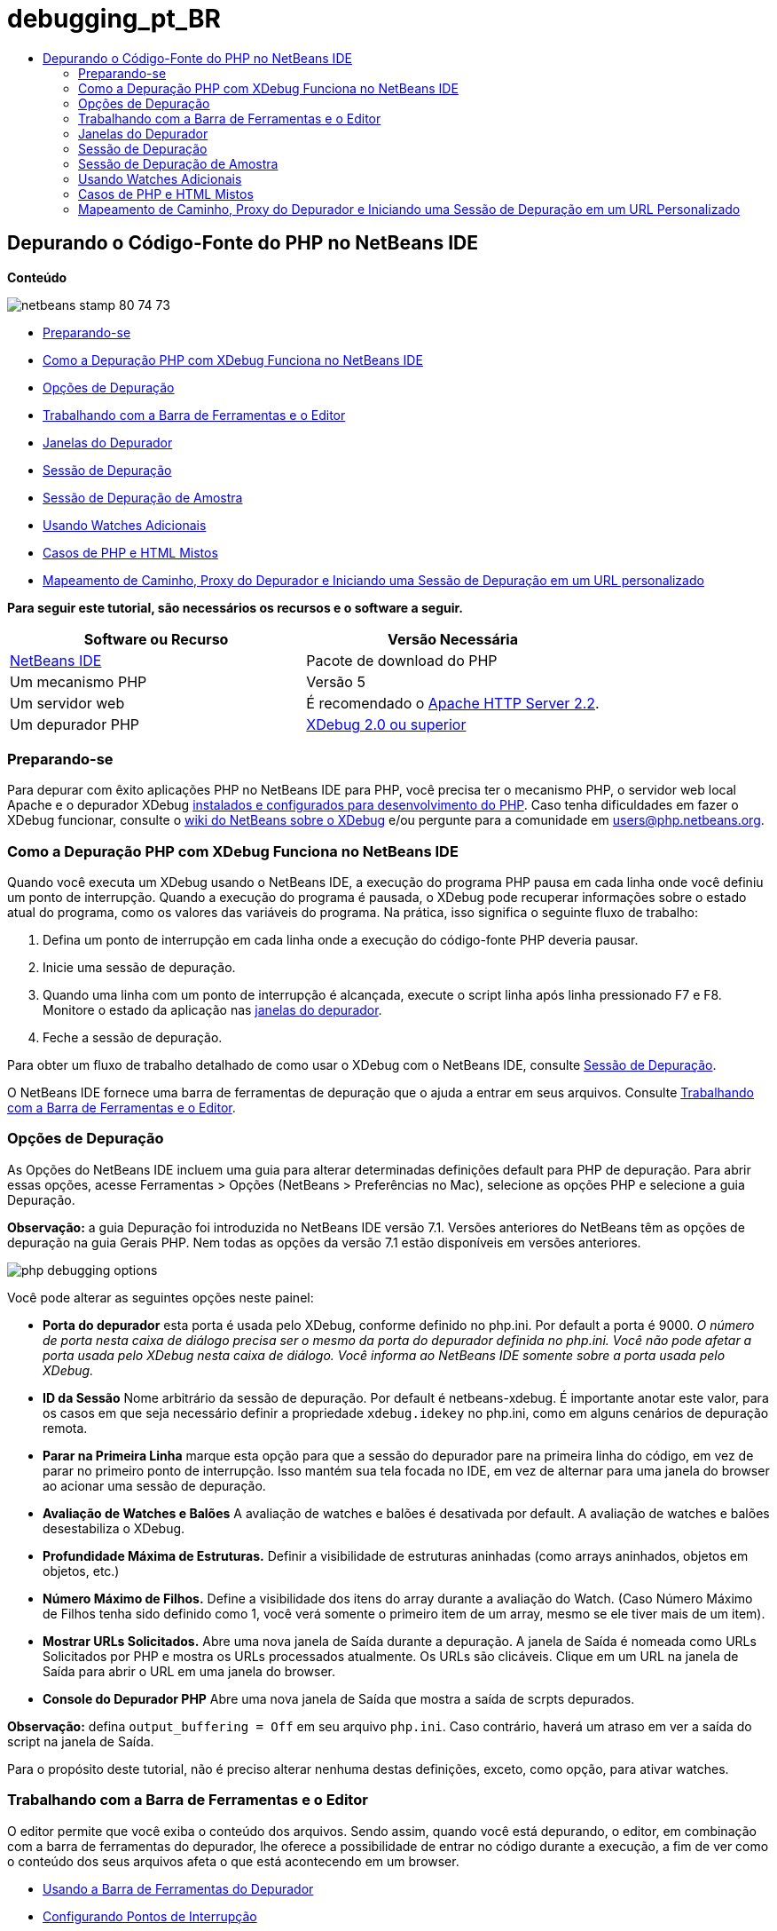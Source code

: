 // 
//     Licensed to the Apache Software Foundation (ASF) under one
//     or more contributor license agreements.  See the NOTICE file
//     distributed with this work for additional information
//     regarding copyright ownership.  The ASF licenses this file
//     to you under the Apache License, Version 2.0 (the
//     "License"); you may not use this file except in compliance
//     with the License.  You may obtain a copy of the License at
// 
//       http://www.apache.org/licenses/LICENSE-2.0
// 
//     Unless required by applicable law or agreed to in writing,
//     software distributed under the License is distributed on an
//     "AS IS" BASIS, WITHOUT WARRANTIES OR CONDITIONS OF ANY
//     KIND, either express or implied.  See the License for the
//     specific language governing permissions and limitations
//     under the License.
//

= debugging_pt_BR
:jbake-type: page
:jbake-tags: old-site, needs-review
:jbake-status: published
:keywords: Apache NetBeans  debugging_pt_BR
:description: Apache NetBeans  debugging_pt_BR
:toc: left
:toc-title:

== Depurando o Código-Fonte do PHP no NetBeans IDE

*Conteúdo*

image:netbeans-stamp-80-74-73.png[title="O conteúdo desta página se aplica ao NetBeans IDE 7.2, 7.3, 7.4 e 8.0"]

* link:#gettingReady[Preparando-se]
* link:#howDebuggerWorks[Como a Depuração PHP com XDebug Funciona no NetBeans IDE]
* link:#options[Opções de Depuração]
* link:#work[Trabalhando com a Barra de Ferramentas e o Editor]
* link:#editorLayout[Janelas do Depurador]
* link:#debuggingSession[Sessão de Depuração]
* link:#sampleDebuggingSession[Sessão de Depuração de Amostra]
* link:#usingAdditionalWatches[Usando Watches Adicionais]
* link:#mixedPHPHTMLCases[Casos de PHP e HTML Mistos]
* link:#debug_url[Mapeamento de Caminho, Proxy do Depurador e Iniciando uma Sessão de Depuração em um URL personalizado]

*Para seguir este tutorial, são necessários os recursos e o software a seguir.*

|===
|Software ou Recurso |Versão Necessária 

|link:https://netbeans.org/downloads/index.html[NetBeans IDE] |Pacote de download do PHP 

|Um mecanismo PHP |Versão 5 

|Um servidor web |É recomendado o link:http://httpd.apache.org/download.cgi[Apache HTTP Server 2.2].
 

|Um depurador PHP |link:http://www.xdebug.org/[XDebug 2.0 ou superior] 
|===

=== Preparando-se

Para depurar com êxito aplicações PHP no NetBeans IDE para PHP, você precisa ter o mecanismo PHP, o servidor web local Apache e o depurador XDebug link:../../trails/php.html#configuration[instalados e configurados para desenvolvimento do PHP]. Caso tenha dificuldades em fazer o XDebug funcionar, consulte o link:http://wiki.netbeans.org/HowToConfigureXDebug[wiki do NetBeans sobre o XDebug] e/ou pergunte para a comunidade em users@php.netbeans.org.

=== Como a Depuração PHP com XDebug Funciona no NetBeans IDE

Quando você executa um XDebug usando o NetBeans IDE, a execução do programa PHP pausa em cada linha onde você definiu um ponto de interrupção. Quando a execução do programa é pausada, o XDebug pode recuperar informações sobre o estado atual do programa, como os valores das variáveis do programa. Na prática, isso significa o seguinte fluxo de trabalho:

1. Defina um ponto de interrupção em cada linha onde a execução do código-fonte PHP deveria pausar.
2. Inicie uma sessão de depuração.
3. Quando uma linha com um ponto de interrupção é alcançada, execute o script linha após linha pressionado F7 e F8. Monitore o estado da aplicação nas link:#editorLayout[janelas do depurador].
4. Feche a sessão de depuração.

Para obter um fluxo de trabalho detalhado de como usar o XDebug com o NetBeans IDE, consulte link:#debuggingSession[Sessão de Depuração].

O NetBeans IDE fornece uma barra de ferramentas de depuração que o ajuda a entrar em seus arquivos. Consulte link:#work[Trabalhando com a Barra de Ferramentas e o Editor].

=== Opções de Depuração

As Opções do NetBeans IDE incluem uma guia para alterar determinadas definições default para PHP de depuração. Para abrir essas opções, acesse Ferramentas > Opções (NetBeans > Preferências no Mac), selecione as opções PHP e selecione a guia Depuração.

*Observação:* a guia Depuração foi introduzida no NetBeans IDE versão 7.1. Versões anteriores do NetBeans têm as opções de depuração na guia Gerais PHP. Nem todas as opções da versão 7.1 estão disponíveis em versões anteriores.

image:php-debugging-options.png[]

Você pode alterar as seguintes opções neste painel:

* *Porta do depurador* esta porta é usada pelo XDebug, conforme definido no php.ini. Por default a porta é 9000. _O número de porta nesta caixa de diálogo precisa ser o mesmo da porta do depurador definida no php.ini. Você não pode afetar a porta usada pelo XDebug nesta caixa de diálogo. Você informa ao NetBeans IDE somente sobre a porta usada pelo XDebug._
* *ID da Sessão* Nome arbitrário da sessão de depuração. Por default é netbeans-xdebug. É importante anotar este valor, para os casos em que seja necessário definir a propriedade `xdebug.idekey` no php.ini, como em alguns cenários de depuração remota.
* *Parar na Primeira Linha* marque esta opção para que a sessão do depurador pare na primeira linha do código, em vez de parar no primeiro ponto de interrupção. Isso mantém sua tela focada no IDE, em vez de alternar para uma janela do browser ao acionar uma sessão de depuração.
* *Avaliação de Watches e Balões* A avaliação de watches e balões é desativada por default. A avaliação de watches e balões desestabiliza o XDebug.
* *Profundidade Máxima de Estruturas.* Definir a visibilidade de estruturas aninhadas (como arrays aninhados, objetos em objetos, etc.)
* *Número Máximo de Filhos.* Define a visibilidade dos itens do array durante a avaliação do Watch. (Caso Número Máximo de Filhos tenha sido definido como 1, você verá somente o primeiro item de um array, mesmo se ele tiver mais de um item).
* *Mostrar URLs Solicitados.* Abre uma nova janela de Saída durante a depuração. A janela de Saída é nomeada como URLs Solicitados por PHP e mostra os URLs processados atualmente. Os URLs são clicáveis. Clique em um URL na janela de Saída para abrir o URL em uma janela do browser.
* *Console do Depurador PHP* Abre uma nova janela de Saída que mostra a saída de scrpts depurados.

*Observação:* defina `output_buffering = Off` em seu arquivo `php.ini`. Caso contrário, haverá um atraso em ver a saída do script na janela de Saída.

Para o propósito deste tutorial, não é preciso alterar nenhuma destas definições, exceto, como opção, para ativar watches.

=== Trabalhando com a Barra de Ferramentas e o Editor

O editor permite que você exiba o conteúdo dos arquivos. Sendo assim, quando você está depurando, o editor, em combinação com a barra de ferramentas do depurador, lhe oferece a possibilidade de entrar no código durante a execução, a fim de ver como o conteúdo dos seus arquivos afeta o que está acontecendo em um browser.

* link:#toolbar[Usando a Barra de Ferramentas do Depurador]
* link:#editorBreakpoints[Configurando Pontos de Interrupção]
* link:#editorTooltips[Examinando Dicas de Ferramentas]

==== Usando a Barra de Ferramentas do Depurador

Quando você executa uma sessão de depuração, a barra de ferramentas do depurador é exibida acima do editor.

image:debugger-toolbar2.png[title="Barra de ferramentas do depurador no estado suspenso"]

A barra de ferramentas oferece as seguintes ações:

|===
|*Finalizar Sessão* ( image:finish-session-button.png[] ) |Finalizar sessão de depuração 

|*Pausar* ( image:pause-button.png[] ) |Suspender sessão de depuração 

|*Retomar* ( image:resume-button.png[] ) |Retomar sessão de depuração 

|*Fazer Step Over* ( image:step-over-button.png[] ) |Fazer step over de uma instrução de execução 

|*Fazer Step Into* ( image:step-into-button.png[] ) |Fazer step into em uma chamada de função 

|*Fazer Step Out* ( image:step-out-button.png[] ) |Fazer step out da chamada de função atual 

|*Executar até o Cursor* ( image:run-to-cursor-button.png[] ) |Executar até a posição do cursor 
|===

 

==== Configurando Pontos de Interrupção

Defina pontos de interrupção em seus arquivos para informar ao depurador onde parar durante a execução.

*Importante:* É _preciso_ definir pontos de interrupção em seu código PHP para usar o XDebug.

Para definir um ponto de interrupção, clique na margem esquerda do editor na linha em que deseja definir o ponto de interrupção.

image:set-breakpoint.png[title="Pontos de interrupção podem ser definidos no editor"]

Você pode remover o ponto de interrupção clicando no emblema do ponto de interrupção ( image:breakpoint-badge.png[] ).

Também é possível desativar temporariamente os pontos de interrupção. Para isso, clique com o botão direito do mouse em um emblema de ponto de interrupção e desfaça a seleção de Ponto de interrupção > ✔Ativado. Isso alterna o ponto de interrupção para um estado desativado, resultando em um emblema cinza ( image:disabled-breakpoint-badge.png[] ) sendo exibido na margem esquerda.

Se o depurador encontrar um ponto de interrupção durante a execução, ele parará no ponto de interrupção, permitindo que você examine as variáveis nas janelas de depuração e entre em qualquer código depois do ponto de interrupção.

image:stop-on-breakpoint.png[title="O depurador é suspenso nos pontos de interrupção"]

==== Examinando Dicas de Ferramentas

Quando o depurador é suspenso durante uma sessão de depuração, você pode passar o mouse sobre um identificador PHP no editor para exibir uma dica de ferramenta. Se o identificador for válido no quadro da pilha de chamadas selecionado, seu valor será exibido. Você também pode selecionar expressões PHP. O valor da expressão será mostrado em uma dica de ferramentas.

image:tool-tip.png[title="Dicas de ferramentas são exibidas no editor"]

=== Janelas do Depurador

Quando você inicia uma sessão de depuração, um conjunto de janelas do depurador é aberto abaixo da janela principal do editor. As janelas do depurador permitem manter controle dos valores de expressão ao entrar no código, examinar a pilha de chamadas de um thread sendo executado, verificar URLs de origem e alternar entre sessões, se estiver executando sessões de depuração concorrentes.

* link:#sessions[Janela Sessões]
* link:#localVar[Janela Variáveis]
* link:#watches[Janela Watches]
* link:#callStack[Janela Pilha de Chamadas]
* link:#threads[Janela Threads]
* link:#sources[Janela Códigos-Fonte]
* link:#breakpoints[Janela Pontos de Interrupção]

Todas as janelas do depurador podem ser acessadas no menu Janela > Depuração do IDE. Quando uma sessão de depuração está ativa, você pode começar a usar as janelas do depurador.

image:debugger-menu.png[title="Menu do depurador acessado do menu principal do IDE"]

==== Janela Sessões

A janela Sessões mostra quaisquer sessões de depuração que estejam ativas no momento. Ao iniciar uma sessão de depuração PHP, você pode ver uma entrada para o depurador PHP na janela Sessões.

image:sessions-win.png[]

O NetBeans IDE também permite que você execute várias sessões do depurador simultaneamente. Por exemplo, você pode depurar um projeto Java e um projeto PHP ao mesmo tempo. Neste caso, você pode identificar duas sessões listadas na janela Sessões.

image:sessions-win2.png[]

A sessão atual (ou seja, a sessão que você pode controlar utilizando a barra de ferramentas do depurador) é indicada pelo ícone mais proeminente (image:current-session-icon.png[] ). Para alternar sessões, você pode clicar duas vezes na sessão que deseja tornar atual, ou clicar com o botão direito do mouse em uma sessão não atual e selecionar Tornar Atual.

*Observação:* Não recomendamos alternar entre sessões se a sessão em que está trabalhando no momento estiver suspensa.

Você também pode usar a janela pop-up do lado direito do mouse para encerrar uma sessão (clicar com o botão direito do mouse e selecionar Finalizar), ou alternar entre a depuração do thread atual ou todos os threads da sessão (clicar com o botão direito do mouse e selecionar Escopo > Depurar Todos os Threads ou Depurar Thread Atual).

==== Janela Variáveis

Quando o depurador é suspenso, a janela Variáveis exibe as variáveis do objeto `window` atual do quadro da pilha de chamadas selecionado. Um nó é exibido para cada variável na janela atual. Os Superglobais são agrupados em um nó separado.

image:vars-win.png[]

 

Quando você entra no código, os valores de algumas variáveis locais podem ser alterados. Essas variáveis locais são mostradas em negrito na janela Variáveis locais. Você também pode clicar diretamente na coluna Valor e alterar manualmente os valores das variáveis.

==== Janela Watches

A definição de watches desestabiliza o XDebug e não é recomendado. Os watches são desativados por default. No entanto, se você deseja definir watches, consulte link:#usingAdditionalWatches[Usando Watches Adicionais].

==== Janela Pilha de Chamadas

A janela Pilha de Chamadas lista a seqüência de chamadas feitas durante a execução. Quando o depurador é suspenso, a janela Pilha de Chamadas mostra a seqüência das chamadas de função (ou seja, a _pilha de chamadas_). Na suspensão inicial, o quadro da pilha mais superior é selecionado automaticamente. Clique duas vezes em uma chamada de função na janela para ir para aquela linha no editor. Se a chamada for feita para uma classe PHP, a janela Navegador também irá para aquela linha quando você clicar duas vezes na chamada.

image:call-stack-win.png[]

Você pode clicar duas vezes em um quadro da pilha de chamadas para selecioná-lo, e, em seguida, explorar os valores de variável ou de expressão desse quadro nas janelas link:#localVar[Variáveis] e link:#watches[Watches].

==== Janela Threads

A janela Threads indica qual script PHP está no momento ativo e se ele é suspenso em um ponto de interrupção ou em execução. Se o script estiver em execução, é preciso ir para a janela do browser e interagir com o script.

image:threads-win.png[]

==== Janela Códigos-Fonte

A janela Códigos-Fonte exibe todos os arquivos e scripts carregados para a sessão de depuração. A janela Códigos-Fonte não funciona no momento para projetos PHP.

==== Janela Pontos de Interrupção

Você pode usar a janela Pontos de Interrupção para exibir todos os pontos de interrupção definidos no IDE.

image:breakpoints-win.png[]

Na janela Pontos de Interrupção, você pode ativar ou desativar pontos de interrupção na janela Contexto. Você também pode criar grupos de pontos de interrupção.

=== Sessão de Depuração

O seguinte procedimento é o fluxo de trabalho de uma típica sessão de depuração.

*Para executar uma sessão de depuração:*

1. Inicie o ide e abra o arquivo que contém o código-fonte que você deseja depurar.
2. Defina um ponto de interrupção em cada linha onde deseja que o depurador pause. Para definir um ponto de interrupção, coloque o cursor no início de uma linha e pressione Ctrl-F8⌘-F8 ou selecione Depurar > Alternar Ponto de Interrupção de Linha.
3. Na janela Projetos, navegue para o nó do projeto atual, clique com o botão direito do mouse e selecione Depurar do menu pop-up. O IDE abrirá as janelas do Depurador e executará o projeto no depurador, até que o ponto de interrupção seja atingido.
*Observação:* se o projeto atual for definido como Principal, você poderá selecionar Depurar  > Depurar Projeto Principal ou pressione Ctrl-F5 ou clique em image:debug-main-project-button.png[].
4. Alterne para a janela Variáveis Locais. A janela mostra todas as variáveis que foram inicializadas na função atual, seus tipos e valores.
5. Para exibir o valor de uma variável fora da função, coloque o cursor em uma ocorrência da variável. A dica de ferramenta mostra o valor da variável.
6. Para executar o programa linha a linha, incluindo as linhas de todas as funções chamadas, pressione F7 ou selecione Depurar > Fazer Step Into e observe as alterações nos valores das variáveis na janela Variáveis Locais.
7. Para verificar a lógica do programa observando as alterações das expressões, defina um novo watch:
1. Para abrir a janela Watches, selecione Janela > Depuração > Watches ou pressione Ctrl-Shift-2. A janela Watches será aberta.
2. Em qualquer lugar na janela Watches, clique com o botão direito do mouse e selecione Novo Watch do menu pop-up. A Janela Novo Watch será Aberta.
3. Digite a expressão do watch e clique em OK.

Agora você pode fazer uma verificação adicional durante a depuração.

*Importante:* você precisa ativar os watches na link:#options[guia Depuração das Opções PHP] para poder definir watches.

8. Para cancelar a execução linha a linha do código em uma função e passar para a próxima linha depois da chamada da função, pressione Ctrl-F7/⌘-F7 ou selecione Depurar > Fazer Step Out.
9. Para ignorar a execução linha a linha do código em uma função, obtenha o valor retornado pela função e passe para a próxima linha depois da chamada da função, pressione F8 ou selecione Depurar > Fazer Step Over.
10. Para pausar a sessão de depuração, selecione Depurar > Pausar.
11. Para continuar a sessão de depuração, selecione Depurar > Continuar ou pressione image:continue-debugging-session.png[].
12. Para cancelar a sessão de depuração, pressione image:stop-debugging-session.png[].
13. 
Quando o programa chegar ao fim, as janelas do depurador serão fechadas.

=== Sessão de Depuração de Amostra

A amostra nesta sessão ilustra as funções básicas do depurador, incluindo entrar e sair de funções. Ela também mostra um saída típica da janela do depurador.

1. Crie um novo projeto PHP com os seguintes parâmetros:
* Tipo de projeto: aplicação PHP
* Local dos códigos-fonte - o local default da pasta `htdocs`
* Executar configuração: Web Site Local
Encontre mais detalhes sobre como configurar um projeto PHP no documento link:project-setup.html[Configurando um Projeto PHP].
2. Para permitir o uso de teclas de atalho durante a sessão, posicione o cursor no nó do projeto e selecione Definir como Projeto Principal no menu pop-up.
3. No arquivo `index.php`, digite o seguinte código:
[source,xml]
----

  <!DOCTYPE HTML PUBLIC "-//W3C//DTD HTML 4.01 Transitional//EN"><html><head><meta http-equiv="Content-Type" content="text/html; charset=UTF-8"><title>NetBeans PHP debugging sample</title></head><body><?php$m=5;$n=10;$sum_of_factorials = calculate_sum_of_factorials ($m, $n);echo "The sum of factorials of the entered integers is " . $sum_of_factorials;function calculate_sum_of_factorials ($argument1, $argument2) {$factorial1 = calculate_factorial ($argument1);$factorial2 = calculate_factorial ($argument2);$result = calculate_sum ($factorial1, $factorial2);return $result;}function calculate_factorial ($argument) {$factorial_result = 1;for ($i=1; $i<=$argument; $i++) {$factorial_result = $factorial_result*$i;}return $factorial_result;}function calculate_sum ($argument1, $argument2) {return $argument1 + $argument2;}?></body></html>
----
O código contém três funções:
* A função `calculate_factorial ()`
* A função `calcualte_sum ()`
* A função `calculate_sum_of_factorials ()` que chama a função `calculate_factorial` duas vezes, depois chama a função `calcualte_sum ()` uma vez e retorna a soma calculada dos fatoriais.
4. Definir um ponto de interrupção (Ctrl-F8/⌘-F8) no início do bloco PHP:
[source,java]
----

<?php
----
5. Para iniciar a depuração, clique em image:debug-main-project-button.png[]. O depurador para no ponto de interrupção.
6. Pressione F7 três vezes. O depurador para na linha em que a função `calculate_sum_of_factorials ()` é chamada. A janela Variáveis Locais mostra as variáveis `$m` e `$n` com seus valores:
image:degugger-stopped-at-function-call.png[]
7. Para fazer step into na função `calculate_sum_of_factorials()`, pressione F7. O depurador começa a executar o código na função `calculate_sum_of_factorials ()` e para na chamada da função `calculate_factorial()`.
image:call-of-embedded-function.png[]
A janela Variáveis Locais agora mostra as variáveis locais `$argument1` e `$argument2` declaradas na função `calculate_sum_of_factorials ()`.
image:variables-inside-function-call-another-function.png[]
8. Pressione F7. O depurador começa a executar o código com a função `calculate_factorial()`. A janela Pilha de Chamadas mostra a pilha de chamadas para as funções na ordem inversa, com a última função chamada na parte superior da lista:
image:call-stack.png[]
9. Pressione F7 para fazer step into no loop. Exiba os valores das variáveis na janela Variáveis.
image:local-variables-inside-loop.png[]
10. Quando você se certificar de que o código está funcionando corretamente, pressione Ctrl-F7/⌘-F7 para cancelar a execução da função. O programa retorna para a linha após a chamada da função `calculate_factorial()`.
*Observação:* como alternativa, você pode pressionar F7, até que o programa conclua a execução da função `calculate_factorial()`. Você também retornará para a linha após essa chamada.
image:call-of-embedded-function-second-time.png[]
11. Como você acabou de verificar a função `calculate_factorial()` e sabe que ela está funcionando corretamente, pode pular sua execução ("fazer step over"). Para fazer step over, pressione F8. O programa para na chamada da função `calculate_sum()`.
image:cal-of-embedded-function-calculate-sum.png[]
12. Para fazer step into na função `calculate_sum()`, pressione F7.
13. Para fazer step over, pressione F8. Em qualquer um dos casos, o depurador para na última linha na função `calculate_sum_of_factorials()`.
image:return-result.png[]
14. Pressione F7. O depurador vai para a linha com a instrução `echo`.
15. Pressione F7, até que o depurador saia do programa. A janela do browser será aberta e mostrará o resultado da execução do programa:
image:program-output.png[]

=== Usando Watches Adicionais

Você pode definir uma expressão do watch adicional para acompanhar a execução do programa. Isso pode ajudá-lo a pegar um erro.

*Advertência:* a definição de watches adicionais desestabiliza o XDebug. Os watches são desativados por default em link:#options[Opções de Depuração].

1. Atualize o código como se segue (substitua um mais por um menos):
[source,java]
----

function calculate_sum ($argument1, $argument2) {return $argument1 - argument2;}
----
Imagine que isso tenha resultado de um erro de digitação, mas você na verdade precise calcular a soma.
2. Selecione Depurar > Novo Watch ou pressione Ctrl/⌘-shift-F7. A Janela Novo Watch será Aberta.
3. Digite a seguinte expressão e clique em OK.
[source,java]
----

$factorial1+$factorial2
----
A nova expressão aparece na janela Watches.
4. Execute a sessão de depuração. Quando o depurador parar na linha
[source,java]
----

return $result;
----
compare o valor da expressão na janela Watches e o valor de $result na janela Variáveis Locais. Eles devem ser iguais, mas estão diferentes.
image:watches.png[]
Este exemplo é muito simples e deve dar uma noção geral do uso de watches.

=== Casos de PHP e HTML Mistos

Você pode depurar código que contenha blocos PHP e HTML. No exemplo da seção link:#sampleDebuggingSession[Sessão de Depuração de Amostra], os valores estão em hard code. Expanda o código com um form de entrada de HTML para digitar valores.

1. Adicione o seguinte código HTML acima do bloco <?php ?>:
[source,xml]
----

 <form action="index.php" method="POST">Enter the first integer, please:<input type="text" name="first_integer"/><br/>Enter the second integer, please:<input type="text" name="second_integer"/><br/><input type="submit" name="enter" value="Enter"/></form>
----

Encontre mais informações sobre link:wish-list-lesson2.html#htmlForm[forms de entrada HTML].

2. Substitua as seguintes linhas na parte superior do bloco <?php ?>:
[source,java]
----

$m=5;$n=10;$sum_of_factorials = calculate_sum_of_factorials ($m, $n);echo "The sum of factorials of the entered integers is " . $sum_of_factorials;
----
pelo seguinte código:
[source,java]
----

if (array_key_exists ("first_integer", $_POST) &amp;&amp; array_key_exists ("second_integer", $_POST)) {$result = calculate_sum_of_factorials ($_POST["first_integer"], $_POST["second_integer"]);echo "Sum of factorials is " . $result;}
----
3. Defina um ponto de interrupção no início do bloco <?php ?> e inicie a link:#debuggingSession[sessão de depuração].
4. Pressione F7. O depurador entra no programa. A janela do browser é aberta mas o form de entrada não é exibido. Esse é o comportamento correto do depurador, porque ele tem que entrar em todo o código-fonte de uma página web, antes que a página possa ser exibida. Praticamente, isso significa que o depurador entra no código duas vezes. Na primeira vez, o depurador processa o código para exibir o form de entrada de HTML. Na segunda vez, o depurador executa o código PHP passo a passo.
5. Pressione F7, até que o depurador alcance o final do programa e o form de entrada seja aberto.
6. Preencha o form e clique em Enter. A sessão de depuração continua conforme descrito na seção link:#sampleDebuggingSession[Sessão de Depuração de Amostra].

=== link:[Mapeamento de Caminho, Proxy do Depurador e Iniciando uma Sessão de Depuração em um URL Personalizado]

É possível depurar scripts e páginas web, e estas podem ser depuradas local ou remotamente. Infelizmente, para a Depuração Remota, o arquivo php depurado no servidor remoto não é o mesmo que o arquivo aberto no NetBeans IDE em execução em uma máquina local. O suporte para o depurador no NetBeans precisa, portanto, conseguir mapear os caminhos do servidor para caminhos locais. No entanto, devido a muitas complicações, o mapeamento de caminho não pode ser resolvido automaticamente para cada cenário individual. Portanto, começando no NetBeans 6.7, você pode definir manualmente o mapeamento do caminho por meio da link:https://netbeans.org/kb/docs/php/project-setup.html[configuração do projeto] para execução de configurações individuais. Você também pode especificar o servidor proxy, se houver, e o URL no qual a sessão de depuração é iniciada. Caso você não especifique esse URL, a depuração será iniciada em seu arquivo de índice.

*Para configurar o mapeamento do caminho e ativar URLs de depuração personalizados:*

1. Clique com o botão direito do mouse no nó do projeto na janela Projetos e abra as Propriedades do projeto no menu de contexto.
2. Na caixa de diálogo Propriedades do Projeto, vá para a categoria Executar Configuração.
3. Clique no botão Avançado. A caixa de diálogo Configuração Avançada da Web será aberta.
4. Adicione o caminho do servidor e o caminho do projeto para o mapeamento do caminho.
5. No "URL do Depurador", selecione um dos seguintes (não deixe o default selecionado):

* Perguntar Todas as Vezes, que faz com que o IDE solicite o URL quando você inicia uma sessão de depuração.
* Não Abrir o Web Browser, que requer que você abra o browser e insira manualmente o URL (é preciso ter a variável GET/POST XDEBUG_SESSION_START).
6. Se você estiver usando um servidor proxy para a depuração, digite o nome do host e a porta do servidor na seção Proxy do Depurador.

Para obter mais informações, consulte o post link:http://blogs.oracle.com/netbeansphp/entry/path_mapping_in_php_debugger[Mapeamento do Caminho no Depurador PHP] no blog Net Beans para o PHP.


link:/about/contact_form.html?to=3&subject=Feedback:%20Debugging%20PHP[Enviar Feedback neste Tutorial]


Para enviar comentários e sugestões, obter suporte e manter-se informado sobre os desenvolvimentos mais recentes das funcionalidades de desenvolvimento PHP do NetBeans IDE, link:../../../community/lists/top.html[junte-se à lista de correspondência users@php.netbeans.org].

link:../../trails/php.html[Voltar à Trilha do Aprendizado PHP]


NOTE: This document was automatically converted to the AsciiDoc format on 2018-03-13, and needs to be reviewed.

